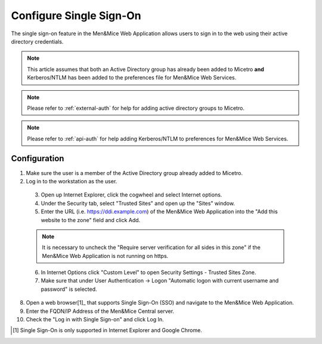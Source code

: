 .. _webapp-sso:

Configure Single Sign-On
========================

The single sign-on feature in the Men&Mice Web Application allows users to sign in to the web using their active directory credentials.

.. note::
  This article assumes that both an Active Directory group has already been added to Micetro **and** Kerberos/NTLM has been added to the preferences file for Men&Mice Web Services.

.. note::
  Please refer to :ref:`external-auth` for help for adding active directory groups to Micetro.

.. note::
  Please refer to :ref:`api-auth` for help adding Kerberos/NTLM to preferences for Men&Mice Web Services.

Configuration
-------------

1. Make sure the user is a member of the Active Directory group already added to Micetro.

2. Log in to the workstation as the user.

  3. Open up Internet Explorer, click the cogwheel and select Internet options.

  4. Under the Security tab, select "Trusted Sites" and open up the "Sites" window.

  5. Enter the URL (i.e. https://ddi.example.com) of the Men&Mice Web Application into the "Add this website to the zone" field and click Add.

  .. note::
    It is necessary to uncheck the "Require server verification for all sides in this zone" if the Men&Mice Web Application is not running on https.

  6. In Internet Options click "Custom Level" to open Security Settings - Trusted Sites Zone.

  7. Make sure that under User Authentication -> Logon "Automatic logon with current username and password" is selected.

8. Open a web browser[1]_ that supports Single Sign-On (SSO) and navigate to the Men&Mice Web Application.

9. Enter the FQDN/IP Address of the Men&Mice Central server.

10. Check the "Log in with Single Sign-on" and click Log In.

.. [1] Single Sign-On is only supported in Internet Explorer and Google Chrome.
